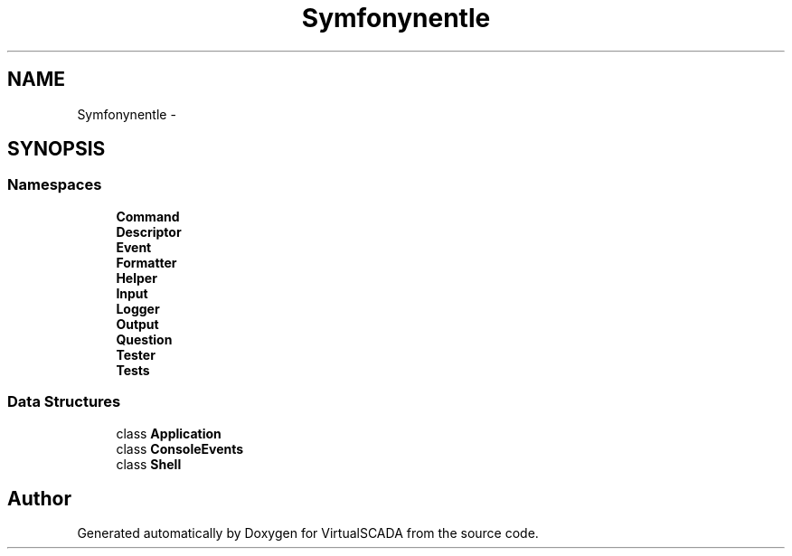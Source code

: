 .TH "Symfony\Component\Console" 3 "Tue Apr 14 2015" "Version 1.0" "VirtualSCADA" \" -*- nroff -*-
.ad l
.nh
.SH NAME
Symfony\Component\Console \- 
.SH SYNOPSIS
.br
.PP
.SS "Namespaces"

.in +1c
.ti -1c
.RI " \fBCommand\fP"
.br
.ti -1c
.RI " \fBDescriptor\fP"
.br
.ti -1c
.RI " \fBEvent\fP"
.br
.ti -1c
.RI " \fBFormatter\fP"
.br
.ti -1c
.RI " \fBHelper\fP"
.br
.ti -1c
.RI " \fBInput\fP"
.br
.ti -1c
.RI " \fBLogger\fP"
.br
.ti -1c
.RI " \fBOutput\fP"
.br
.ti -1c
.RI " \fBQuestion\fP"
.br
.ti -1c
.RI " \fBTester\fP"
.br
.ti -1c
.RI " \fBTests\fP"
.br
.in -1c
.SS "Data Structures"

.in +1c
.ti -1c
.RI "class \fBApplication\fP"
.br
.ti -1c
.RI "class \fBConsoleEvents\fP"
.br
.ti -1c
.RI "class \fBShell\fP"
.br
.in -1c
.SH "Author"
.PP 
Generated automatically by Doxygen for VirtualSCADA from the source code\&.
